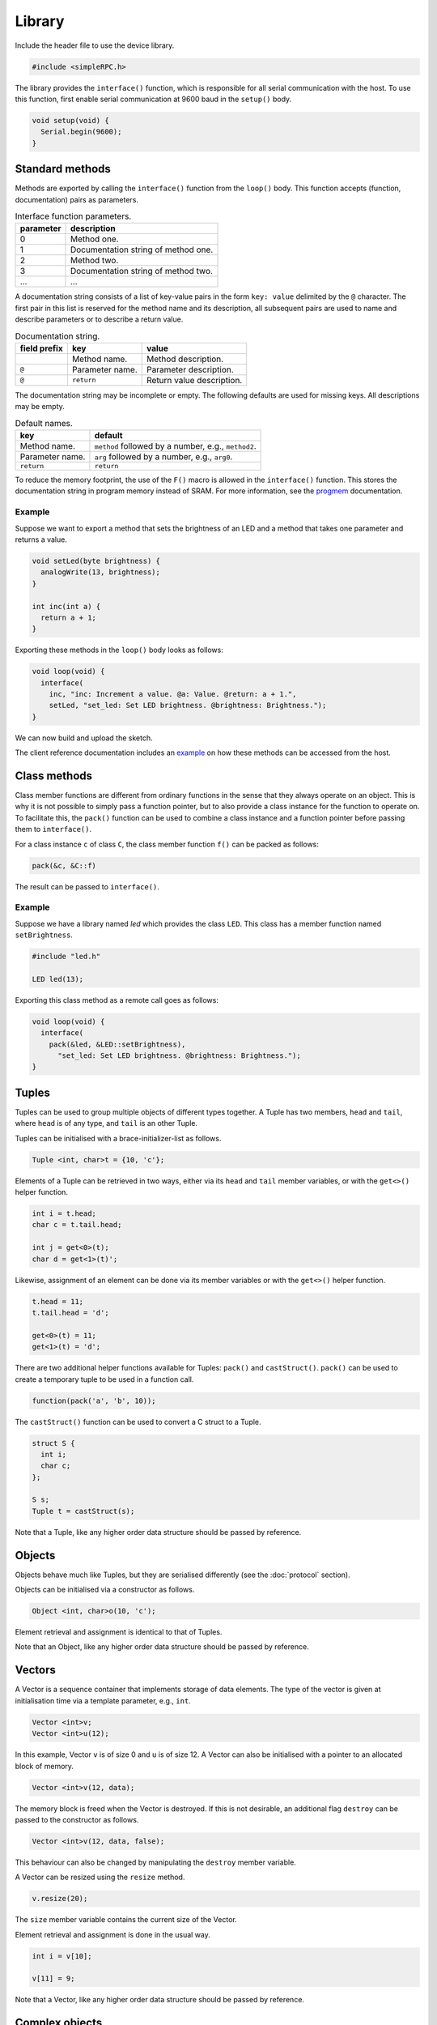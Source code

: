 Library
=======

Include the header file to use the device library.

.. code:: cpp

    #include <simpleRPC.h>

The library provides the ``interface()`` function, which is responsible for all
serial communication with the host. To use this function, first enable serial
communication at 9600 baud in the ``setup()`` body.

.. code:: cpp

    void setup(void) {
      Serial.begin(9600);
    }


Standard methods
----------------

Methods are exported by calling the ``interface()`` function from the
``loop()`` body. This function accepts (function, documentation) pairs as
parameters.

.. list-table:: Interface function parameters.
   :header-rows: 1

   * - parameter
     - description
   * - 0
     - Method one.
   * - 1
     - Documentation string of method one.
   * - 2
     - Method two.
   * - 3
     - Documentation string of method two.
   * - ...
     - ...

A documentation string consists of a list of key-value pairs in the form ``key:
value`` delimited by the ``@`` character. The first pair in this list is
reserved for the method name and its description, all subsequent pairs are used
to name and describe parameters or to describe a return value.

.. list-table:: Documentation string.
   :header-rows: 1

   * - field prefix
     - key
     - value
   * -
     - Method name.
     - Method description.
   * - ``@``
     - Parameter name.
     - Parameter description.
   * - ``@``
     - ``return``
     - Return value description.

The documentation string may be incomplete or empty. The following defaults are
used for missing keys. All descriptions may be empty.

.. list-table:: Default names.
   :header-rows: 1

   * - key
     - default
   * - Method name.
     - ``method`` followed by a number, e.g., ``method2``.
   * - Parameter name.
     - ``arg`` followed by a number, e.g., ``arg0``.
   * - ``return``
     - ``return``

To reduce the memory footprint, the use of the ``F()`` macro is allowed in the
``interface()`` function. This stores the documentation string in program
memory instead of SRAM. For more information, see the progmem_ documentation.

Example
^^^^^^^

Suppose we want to export a method that sets the brightness of an LED and a
method that takes one parameter and returns a value.

.. code:: cpp

    void setLed(byte brightness) {
      analogWrite(13, brightness);
    }

    int inc(int a) {
      return a + 1;
    }

Exporting these methods in the ``loop()`` body looks as follows:

.. code:: cpp

    void loop(void) {
      interface(
        inc, "inc: Increment a value. @a: Value. @return: a + 1.",
        setLed, "set_led: Set LED brightness. @brightness: Brightness.");
    }

We can now build and upload the sketch.

The client reference documentation includes an example_ on how these methods
can be accessed from the host.


Class methods
-------------

Class member functions are different from ordinary functions in the sense that
they always operate on an object. This is why it is not possible to simply pass
a function pointer, but to also provide a class instance for the function to
operate on. To facilitate this, the ``pack()`` function can be used to combine
a class instance and a function pointer before passing them to ``interface()``.

For a class instance ``c`` of class ``C``, the class member function ``f()``
can be packed as follows:

.. code:: cpp

    pack(&c, &C::f)

The result can be passed to ``interface()``.

Example
^^^^^^^

Suppose we have a library named *led* which provides the class ``LED``. This
class has a member function named ``setBrightness``.

.. code:: cpp

    #include "led.h"

    LED led(13);


Exporting this class method as a remote call goes as follows:

.. code:: cpp

      void loop(void) {
        interface(
          pack(&led, &LED::setBrightness),
            "set_led: Set LED brightness. @brightness: Brightness.");
      }


Tuples
------

Tuples can be used to group multiple objects of different types together. A
Tuple has two members, ``head`` and ``tail``, where ``head`` is of any type,
and ``tail`` is an other Tuple.

Tuples can be initialised with a brace-initializer-list as follows.

.. code:: cpp

    Tuple <int, char>t = {10, 'c'};

Elements of a Tuple can be retrieved in two ways, either via its ``head`` and
``tail`` member variables, or with the ``get<>()`` helper function.

.. code:: cpp

    int i = t.head;
    char c = t.tail.head;

    int j = get<0>(t);
    char d = get<1>(t)';

Likewise, assignment of an element can be done via its member variables or with
the ``get<>()`` helper function.

.. code:: cpp

    t.head = 11;
    t.tail.head = 'd';

    get<0>(t) = 11;
    get<1>(t) = 'd';

There are two additional helper functions available for Tuples: ``pack()`` and
``castStruct()``. ``pack()`` can be used to create a temporary tuple to be used
in a function call.

.. code:: cpp

    function(pack('a', 'b', 10));

The ``castStruct()`` function can be used to convert a C struct to a Tuple.

.. code:: cpp

    struct S {
      int i;
      char c;
    };

    S s;
    Tuple t = castStruct(s);

Note that a Tuple, like any higher order data structure should be passed by
reference.


Objects
-------

Objects behave much like Tuples, but they are serialised differently (see the
:doc:`protocol` section).

Objects can be initialised via a constructor as follows.

.. code:: cpp

    Object <int, char>o(10, 'c');

Element retrieval and assignment is identical to that of Tuples.

Note that an Object, like any higher order data structure should be passed by
reference.

Vectors
-------

A Vector is a sequence container that implements storage of data elements. The
type of the vector is given at initialisation time via a template parameter,
e.g., ``int``.

.. code:: cpp

    Vector <int>v;
    Vector <int>u(12);

In this example, Vector ``v`` is of size 0 and ``u`` is of size 12. A Vector
can also be initialised with a pointer to an allocated block of memory.

.. code:: cpp

    Vector <int>v(12, data);

The memory block is freed when the Vector is destroyed. If this is not
desirable, an additional flag ``destroy`` can be passed to the constructor as
follows.

.. code:: cpp

    Vector <int>v(12, data, false);

This behaviour can also be changed by manipulating the ``destroy`` member
variable.

A Vector can be resized using the ``resize`` method.

.. code:: cpp

    v.resize(20);

The ``size`` member variable contains the current size of the Vector.

Element retrieval and assignment is done in the usual way.

.. code:: cpp

    int i = v[10];

    v[11] = 9;

Note that a Vector, like any higher order data structure should be passed by
reference.


Complex objects
---------------

Arbitrary combinations of Tuples, Objects and Vectors can be made to construct
complex objects.

In the following example, we create a 2-dimensional matrix of integers, a
Vector of Tuples and an Object containing an integer, a Vector and an other
Object respectively.

.. code:: cpp

    Vector <Vector <int> >matrix;

    Vector <Tuple <int, char> >v;

    Object <int, Vector <int>, Object <char, long> >o;


.. _example: https://arduino-simple-rpc.readthedocs.io/en/latest/library.html#example
.. _progmem: https://www.arduino.cc/reference/en/language/variables/utilities/progmem/
